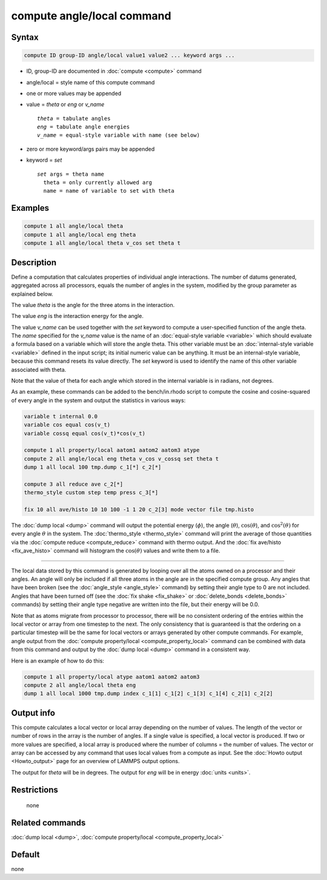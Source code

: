.. index:: compute angle/local

compute angle/local command
===========================

Syntax
""""""

.. code-block:: LAMMPS

   compute ID group-ID angle/local value1 value2 ... keyword args ...

* ID, group-ID are documented in :doc:`compute <compute>` command
* angle/local = style name of this compute command
* one or more values may be appended
* value = *theta* or *eng* or *v_name*

  .. parsed-literal::

       *theta* = tabulate angles
       *eng* = tabulate angle energies
       *v_name* = equal-style variable with name (see below)

* zero or more keyword/args pairs may be appended
* keyword = *set*

  .. parsed-literal::

       *set* args = theta name
         theta = only currently allowed arg
         name = name of variable to set with theta

Examples
""""""""

.. code-block:: LAMMPS

   compute 1 all angle/local theta
   compute 1 all angle/local eng theta
   compute 1 all angle/local theta v_cos set theta t

Description
"""""""""""

Define a computation that calculates properties of individual angle
interactions.  The number of datums generated, aggregated across all
processors, equals the number of angles in the system, modified by the
group parameter as explained below.

The value *theta* is the angle for the three atoms in the interaction.

The value *eng* is the interaction energy for the angle.

The value *v_name* can be used together with the *set* keyword to
compute a user-specified function of the angle theta.  The *name*
specified for the *v_name* value is the name of an :doc:`equal-style variable <variable>` which should evaluate a formula based on a
variable which will store the angle theta.  This other variable must
be an :doc:`internal-style variable <variable>` defined in the input
script; its initial numeric value can be anything.  It must be an
internal-style variable, because this command resets its value
directly.  The *set* keyword is used to identify the name of this
other variable associated with theta.

Note that the value of theta for each angle which stored in the
internal variable is in radians, not degrees.

As an example, these commands can be added to the bench/in.rhodo
script to compute the cosine and cosine-squared of every angle in the
system and output the statistics in various ways:

.. code-block:: LAMMPS

   variable t internal 0.0
   variable cos equal cos(v_t)
   variable cossq equal cos(v_t)*cos(v_t)

   compute 1 all property/local aatom1 aatom2 aatom3 atype
   compute 2 all angle/local eng theta v_cos v_cossq set theta t
   dump 1 all local 100 tmp.dump c_1[*] c_2[*]

   compute 3 all reduce ave c_2[*]
   thermo_style custom step temp press c_3[*]

   fix 10 all ave/histo 10 10 100 -1 1 20 c_2[3] mode vector file tmp.histo

The :doc:`dump local <dump>` command will output the potential energy
(:math:`\phi`), the angle (:math:`\theta`), :math:`\cos(\theta`), and
:math:`\cos^2(\theta)` for every angle :math:`\theta` in the system.
The :doc:`thermo_style <thermo_style>` command will print the
average of those quantities via the :doc:`compute reduce <compute_reduce>`
command with thermo output.  And the :doc:`fix ave/histo <fix_ave_histo>`
command will histogram the :math:`\cos(\theta)` values and write them to a
file.

----------

The local data stored by this command is generated by looping over all
the atoms owned on a processor and their angles.  An angle will only
be included if all three atoms in the angle are in the specified compute
group.  Any angles that have been broken (see the
:doc:`angle_style <angle_style>` command) by setting their angle type to
0 are not included.  Angles that have been turned off (see the :doc:`fix shake <fix_shake>` or :doc:`delete_bonds <delete_bonds>` commands) by
setting their angle type negative are written into the file, but their
energy will be 0.0.

Note that as atoms migrate from processor to processor, there will be
no consistent ordering of the entries within the local vector or array
from one timestep to the next.  The only consistency that is
guaranteed is that the ordering on a particular timestep will be the
same for local vectors or arrays generated by other compute commands.
For example, angle output from the :doc:`compute property/local <compute_property_local>` command can be combined
with data from this command and output by the :doc:`dump local <dump>`
command in a consistent way.

Here is an example of how to do this:

.. code-block:: LAMMPS

   compute 1 all property/local atype aatom1 aatom2 aatom3
   compute 2 all angle/local theta eng
   dump 1 all local 1000 tmp.dump index c_1[1] c_1[2] c_1[3] c_1[4] c_2[1] c_2[2]

Output info
"""""""""""

This compute calculates a local vector or local array depending on the
number of values.  The length of the vector or number of rows in the
array is the number of angles.  If a single value is specified, a
local vector is produced.  If two or more values are specified, a
local array is produced where the number of columns = the number of
values.  The vector or array can be accessed by any command that uses
local values from a compute as input.  See the :doc:`Howto output <Howto_output>` page for an overview of LAMMPS output
options.

The output for *theta* will be in degrees.  The output for *eng* will
be in energy :doc:`units <units>`.

Restrictions
""""""""""""
 none

Related commands
""""""""""""""""

:doc:`dump local <dump>`, :doc:`compute property/local <compute_property_local>`

Default
"""""""

none
